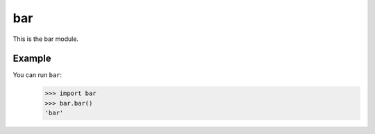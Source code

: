 bar
===

This is the bar module.

Example
-------

You can run ``bar``:
    >>> import bar
    >>> bar.bar()
    'bar'

